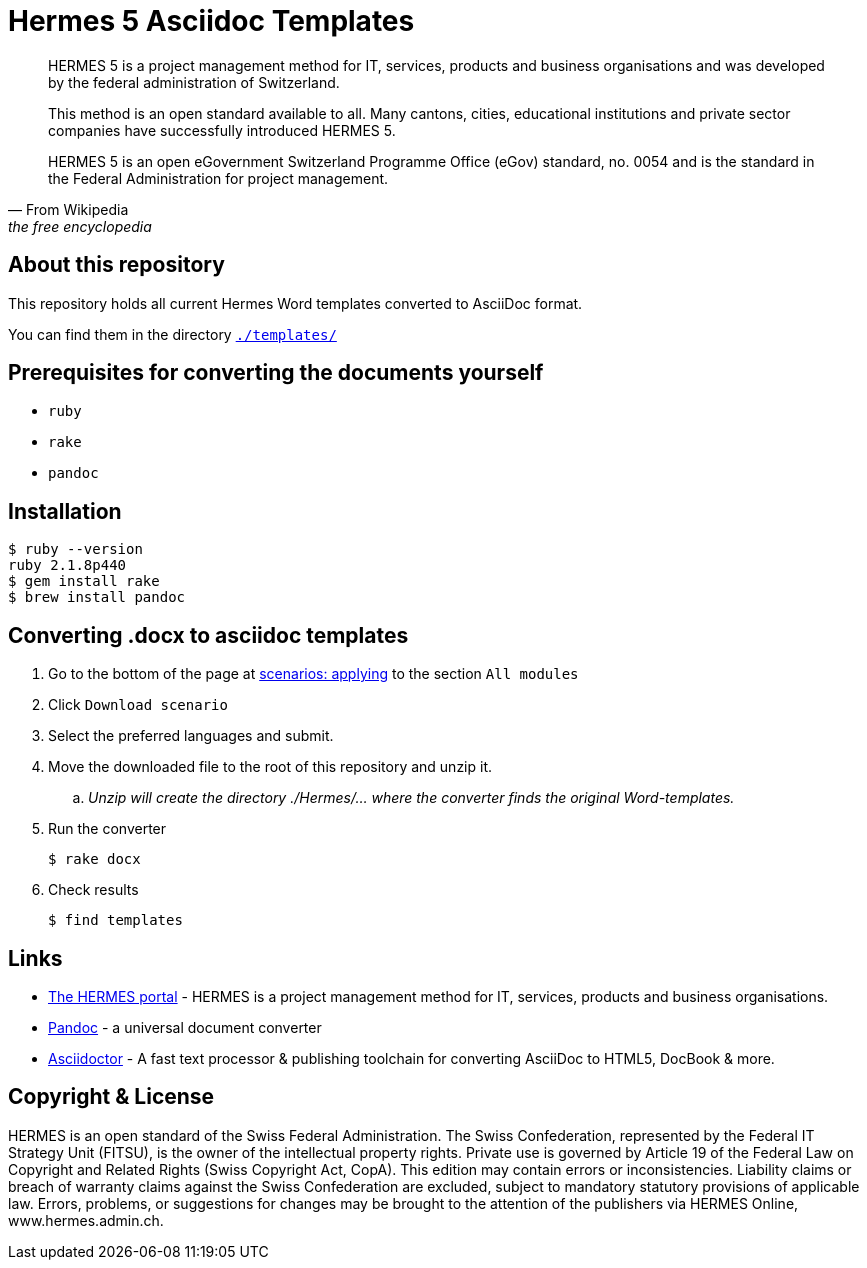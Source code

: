 
# Hermes 5 Asciidoc Templates

[quote, From Wikipedia, the free encyclopedia]
____________________________________________________________________

HERMES 5 is a project management method for IT, services, products
and business organisations and was developed by the federal administration
of Switzerland.

This method is an open standard available to all.
Many cantons, cities, educational institutions and private sector
companies have successfully introduced HERMES 5.

HERMES 5 is an open eGovernment Switzerland Programme Office (eGov) standard,
no. 0054 and is the standard in the Federal Administration for
project management.
____________________________________________________________________


## About this repository

This repository holds all current Hermes Word templates converted to AsciiDoc format.

++++
You can find them in  the directory <a href="./templates/"><tt>./templates/</tt></a><br/>
++++


## Prerequisites for converting the documents yourself

* `ruby`
* `rake`
* `pandoc`

## Installation

  $ ruby --version
  ruby 2.1.8p440
  $ gem install rake
  $ brew install pandoc

## Converting .docx to asciidoc templates

  . Go to the bottom of the page at
    http://www.hermes.admin.ch/anwenderloesung/szenarien-overview.xhtml[scenarios: applying]
    to the section `All modules`
  . Click `Download scenario`
  . Select the preferred languages and submit.
  . Move the downloaded file to the root of this repository and unzip it.
  .. _Unzip will create the directory ./Hermes/... where the converter finds the original Word-templates._
  . Run the converter

      $ rake docx

  . Check results

      $ find templates

## Links

* http://www.hermes.admin.ch/[The HERMES portal] - HERMES is a project management method for IT,
                                                   services, products and business organisations.
* http://pandoc.org[Pandoc] - a universal document converter
* http://asciidoctor.org/[Asciidoctor] - A fast text processor & publishing toolchain for converting AsciiDoc to HTML5, DocBook & more.

## Copyright & License

HERMES is an open standard of the Swiss Federal Administration. The Swiss Confederation, represented by the Federal IT Strategy Unit (FITSU), is the owner of the intellectual property rights. Private use is governed by Article 19 of the Federal Law on Copyright and Related Rights (Swiss Copyright Act, CopA). This edition may contain errors or inconsistencies. Liability claims or breach of warranty claims against the Swiss Confederation are excluded, subject to mandatory statutory provisions of applicable law. Errors, problems, or suggestions for changes may be brought to the attention of the publishers via HERMES Online, www.hermes.admin.ch.

